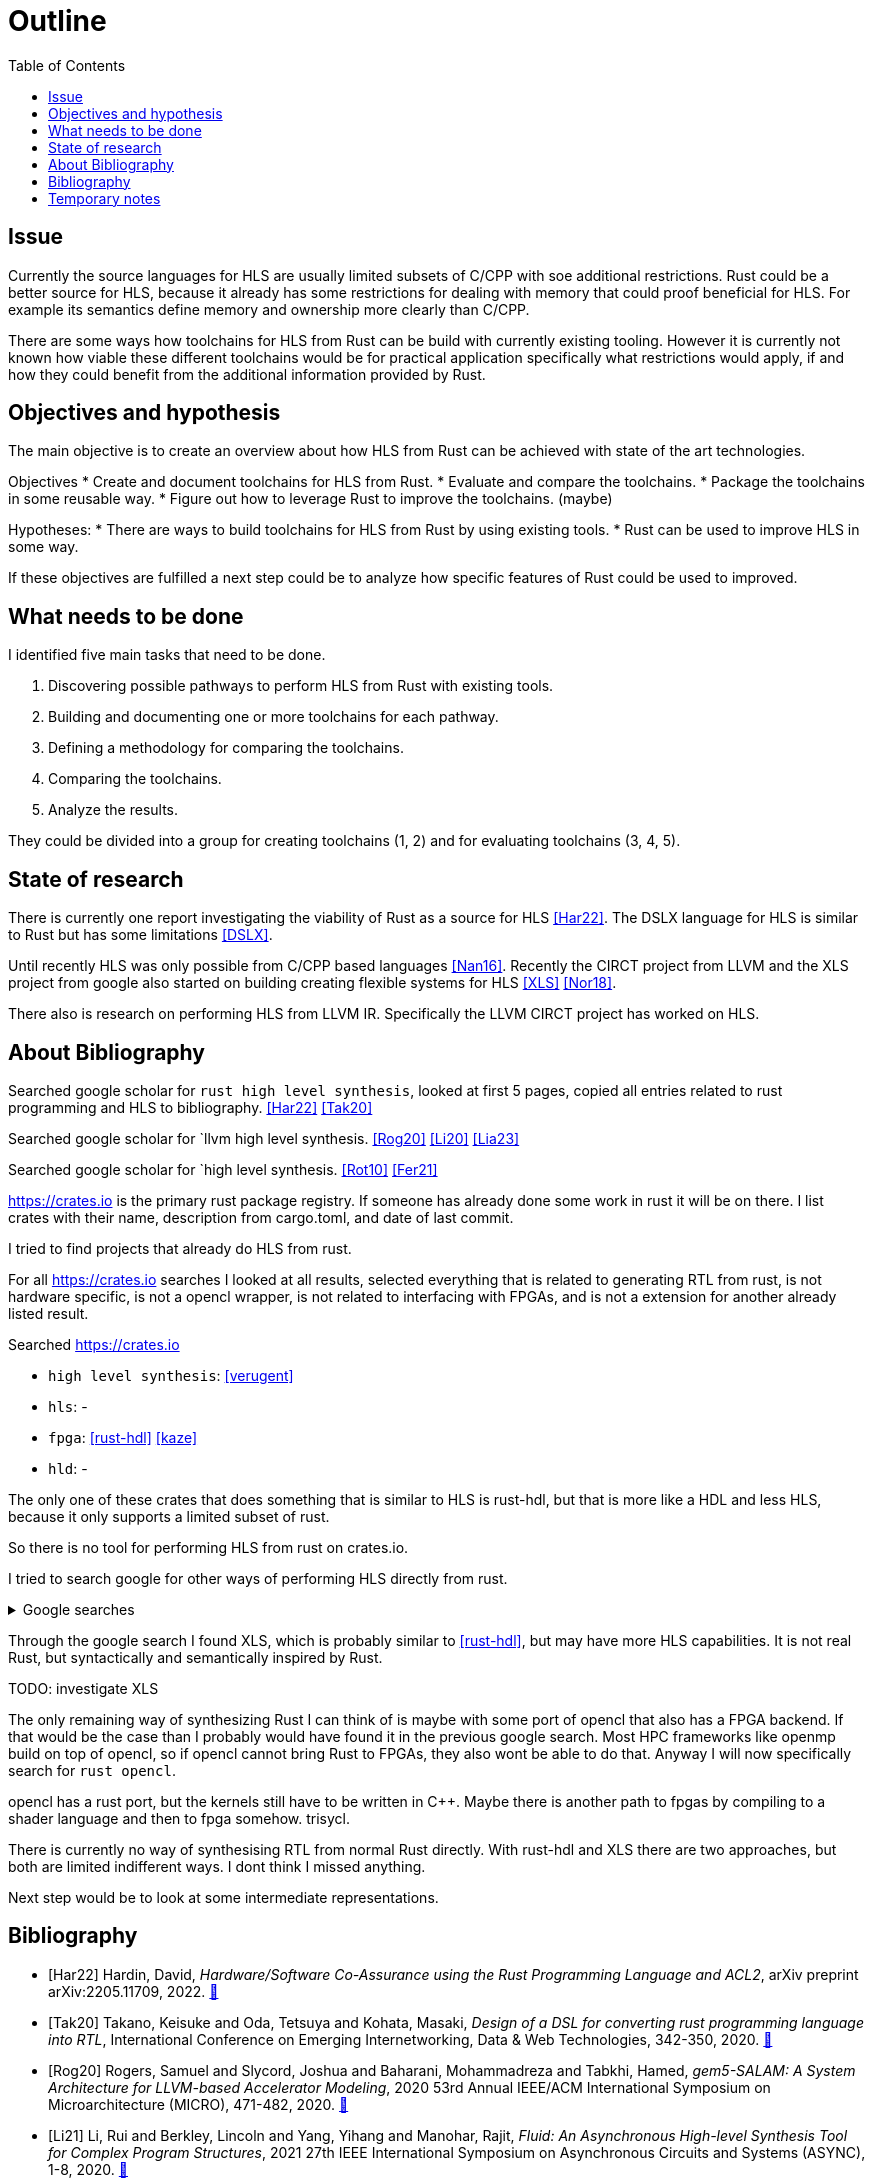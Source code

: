 = Outline
:toc:

== Issue

Currently the source languages for HLS are usually limited subsets of C/CPP with soe additional restrictions. Rust could be a better source for HLS, because it already has some restrictions for dealing with memory that could proof beneficial for HLS. For example its semantics define memory and ownership more clearly than C/CPP.

There are some ways how toolchains for HLS from Rust can be build with currently existing tooling. However it is currently not known how viable these different toolchains would be for practical application specifically what restrictions would apply, if and how they could benefit from the additional information provided by Rust.

== Objectives and hypothesis

The main objective is to create an overview about how HLS from Rust can be achieved with state of the art technologies.

Objectives
* Create and document toolchains for HLS from Rust.
* Evaluate and compare the toolchains.
* Package the toolchains in some reusable way.
* Figure out how to leverage Rust to improve the toolchains. (maybe)

Hypotheses:
* There are ways to build toolchains for HLS from Rust by using existing tools.
* Rust can be used to improve HLS in some way.

If these objectives are fulfilled a next step could be to analyze how specific features of Rust could be used to improved.

== What needs to be done

I identified five main tasks that need to be done. 

1. Discovering possible pathways to perform HLS from Rust with existing tools.
2. Building and documenting one or more toolchains for each pathway.
3. Defining a methodology for comparing the toolchains.
4. Comparing the toolchains.
5. Analyze the results.

They could be divided into a group for creating toolchains (1, 2) and for evaluating toolchains (3, 4, 5).

== State of research

There is currently one report investigating the viability of Rust as a source for HLS <<Har22>>. The DSLX language for HLS is similar to Rust but has some limitations <<DSLX>>.

Until recently HLS was only possible from C/CPP based languages <<Nan16>>. Recently the CIRCT project from LLVM and the XLS project from google also started on building creating flexible systems for HLS <<XLS>> <<Nor18>>.

There also is research on performing HLS from LLVM IR. Specifically the LLVM CIRCT project has worked on HLS.

== About Bibliography

Searched google scholar for `rust high level synthesis`, looked at first 5 pages, copied all entries related to rust programming and HLS to bibliography. <<Har22>> <<Tak20>>

Searched google scholar for `llvm high level synthesis. <<Rog20>> <<Li20>> <<Lia23>>

Searched google scholar for `high level synthesis. <<Rot10>> <<Fer21>>

https://crates.io is the primary rust package registry. If someone has already done some work in rust it will be on there. I list crates with their name, description from cargo.toml, and date of last commit.

I tried to find projects that already do HLS from rust.

For all https://crates.io searches I looked at all results, selected everything that is related to generating RTL from rust, is not hardware specific, is not a opencl wrapper, is not related to interfacing with FPGAs, and is not a extension for another already listed result.


Searched https://crates.io 

* `high level synthesis`: <<verugent>>
* `hls`: -
* `fpga`: <<rust-hdl>> <<kaze>>
* `hld`: -

The only one of these crates that does something that is similar to HLS is rust-hdl, but that is more like a HDL and less HLS, because it only supports a limited subset of rust.

So there is no tool for performing HLS from rust on crates.io.

I tried to search google for other ways of performing HLS directly from rust.

.Google searches
[%collapsible]
====
I visited the following pages:

* https://users.rust-lang.org/t/rust-and-fpgas-is-it-possible/50033/5
** Reference to <<Tak20>>
** Reference to https://google.github.io/xls/[XLS^] which is a more generic solution
** Reference to https://github.com/llvm/circt[CIRCT^] which is a llvm project about Circuit IR Compilers and Tools. LLHD belongs to CIRCT.
** There apparently are already a few llvm ir to fpga tools. Very interesting link: https://llvm.org/devmtg/2014-10/Slides/Baker-CustomHardwareStateMachines.pdf
* https://www.reddit.com/r/rust/comments/fyd57q/q_rust_as_a_hardware_description_language_to_be/
** LLVM is probably the easiest way.
** _"My thinking is that Rust code would be much more efficient than OpenCL since it should naturally prevent latching."_
** https://www.chisel-lang.org/firrtl/[FIRRTL^] is called the _"most developed low-level HDL intermediate language"_ (2020)
** Also references <<Tak20>>
** Link the LLHD paper. I added it to my bib <<Sch20>>
* https://www.youtube.com/watch?v=TUDkKxAdeWk
** Maybe there is something interesting in this video, but I dont think so.
** TODO: watch
* https://ieeexplore.ieee.org/document/9292032
** The paper is related to <<verugent>>. Horrible english.
** Same author as <<Tak20>>
** Not related, because verugent is just a verilog builder, but does not do HLS.
* https://news.ycombinator.com/item?id=24354083
** About XLS
** XLS is a HDL that is based on Rust, I think
** https://google.github.io/xls/dslx_reference/[DSLX] is the language, XLS is just the framework
** https://github.com/google/xls/blob/main/xls/examples/dslx_intro/prefix_scan_equality.x[Some code]
====

Through the google search I found XLS, which is probably similar to <<rust-hdl>>, but may have more HLS capabilities. It is not real Rust, but syntactically and semantically inspired by Rust.

TODO: investigate XLS

The only remaining way of synthesizing Rust I can think of is maybe with some port of opencl that also has a FPGA backend. If that would be the case than I probably would have found it in the previous google search. Most HPC frameworks like openmp build on top of opencl, so if opencl cannot bring Rust to FPGAs, they also wont be able to do that. Anyway I will now specifically search for `rust opencl`.

opencl has a rust port, but the kernels still have to be written in C++. Maybe there is another path to fpgas by compiling to a shader language and then to fpga somehow. trisycl.

There is currently no way of synthesising RTL from normal Rust directly. With rust-hdl and XLS there are two approaches, but both are limited indifferent ways. I dont think I missed anything.

Next step would be to look at some intermediate representations.

[bibliography]
== Bibliography

* [[[Har22]]]
Hardin, David,
_Hardware/Software Co-Assurance using the Rust Programming Language and ACL2_,
arXiv preprint arXiv:2205.11709,
2022.
https://arxiv.org/abs/2205.11709v1[🔗^]

* [[[Tak20]]]
Takano, Keisuke and Oda, Tetsuya and Kohata, Masaki,
_Design of a DSL for converting rust programming language into RTL_,
International Conference on Emerging Internetworking, Data & Web Technologies, 342-350,
2020.
https://link.springer.com/chapter/10.1007/978-3-030-39746-3_36[🔗^]

* [[[Rog20]]]
Rogers, Samuel and Slycord, Joshua and Baharani, Mohammadreza and Tabkhi, Hamed,
_gem5-SALAM: A System Architecture for LLVM-based Accelerator Modeling_,
2020 53rd Annual IEEE/ACM International Symposium on Microarchitecture (MICRO), 471-482,
2020.
https://ieeexplore.ieee.org/abstract/document/9251937[🔗^]

* [[[Li21]]]
Li, Rui and Berkley, Lincoln and Yang, Yihang and Manohar, Rajit,
_Fluid: An Asynchronous High-level Synthesis Tool for Complex Program Structures_,
2021 27th IEEE International Symposium on Asynchronous Circuits and Systems (ASYNC), 1-8,
2020.
https://ieeexplore.ieee.org/abstract/document/9565447[🔗^]

* [[[Lia23]]]
Liang, Geng-Ming and Yuan, Chuan-Yue and Yuan, Meng-Shiun and Chen, Tai-Liang and Chen, Kuan-Hsun and Lee, Jenq-Kuen,
_The Support of MLIR HLS Adaptor for LLVM IR_,
Workshop Proceedings of the 51st International Conference on Parallel Processing, 1-8,
2020.
https://doi.org/10.1145/3547276.3548515[🔗^]

* [[[Fer21]]]
+F. Ferrandi et al.,+
_Invited: Bambu: an Open-Source Research Framework for the High-Level Synthesis of Complex Applications_,
2021 58th ACM/IEEE Design Automation Conference (DAC), 1327-1330,
2021.
https://ieeexplore.ieee.org/abstract/document/9586110[🔗^]

* [[[Rot10]]]
+F. Ferrandi et al.,+
_C-to-Verilog. com: High-Level Synthesis Using LLVM_,
University of Haifa,
2010.
https://llvm.org/devmtg/2010-11/Rotem-CToVerilog.pdf[🔗^]

* [[[verugent]]]
_VeRuGent_,
Rust to Verilog: Hardware Discription DSL library,
2020.
https://github.com/RuSys/Verugent[🔗^]

* [[[rust-hdl]]]
_rust-hdl_,
Write firmware for FPGAs in Rust,
2023.
https://github.com/samitbasu/rust-hdl[🔗^]

* [[[kaze]]]
_rust-hdl_,
Generate and simulate verilog from Rust,
2022.
https://github.com/yupferris/kaze[🔗^]

* [[[Sch20]]]
Fabian Schuiki, Andreas Kurth, Tobias Grosser, and Luca Benini,
_LLHD: a multi-level intermediate representation for hardware description languages_,
In Proceedings of the 41st ACM SIGPLAN Conference on Programming Language Design and Implementation (PLDI 2020), 258–271,
2020.
https://doi.org/10.1145/3385412.3386024[🔗^]

* [[[Nan16]]]
R. Nane et al.,
_A Survey and Evaluation of FPGA High-Level Synthesis Tools_,
IEEE Transactions on Computer-Aided Design of Integrated Circuits and Systems, 1591-1604,
2016.
https://ieeexplore.ieee.org/abstract/document/7368920[🔗^]

* [[[Nor18]]]
D. H. Noronha, B. Salehpour and S. J. E. Wilton,
_LeFlow: Enabling Flexible FPGA High-Level Synthesis of Tensorflow Deep Neural Networks_,
Fifth International Workshop on FPGAs for Software Programmers, 1-8,
2018.
https://ieeexplore.ieee.org/abstract/document/8470462[🔗^]

* [[Soz22]]
Sozzo, Emanuele Del, et al.,
_Pushing the level of abstraction of digital system design: A survey on how to program FPGAs_,
ACM Computing Surveys, 1-48,
2022.
https://dl.acm.org/doi/abs/10.1145/3532989[🔗^]

* [[XLS]]
_XLS project page_
https://google.github.io/xls/[🔗^]

* [[DSLX]]
_DSLX Reference_
https://google.github.io/xls/dslx_reference/[🔗^]


== Temporary notes

* https://mlir.llvm.org/[MLIR^]: something from llvm, I need to look into this
* https://llhd.io/[LLHD^]: an IR for logic. VHDL <> LLHD  is like C <> LLVM IR

* https://github.com/YosysHQ/yosys[Yosys^]: This is a framework for RTL synthesis tools. It currently has extensive Verilog-2005 support and provides a basic set of synthesis algorithms for various application domains.